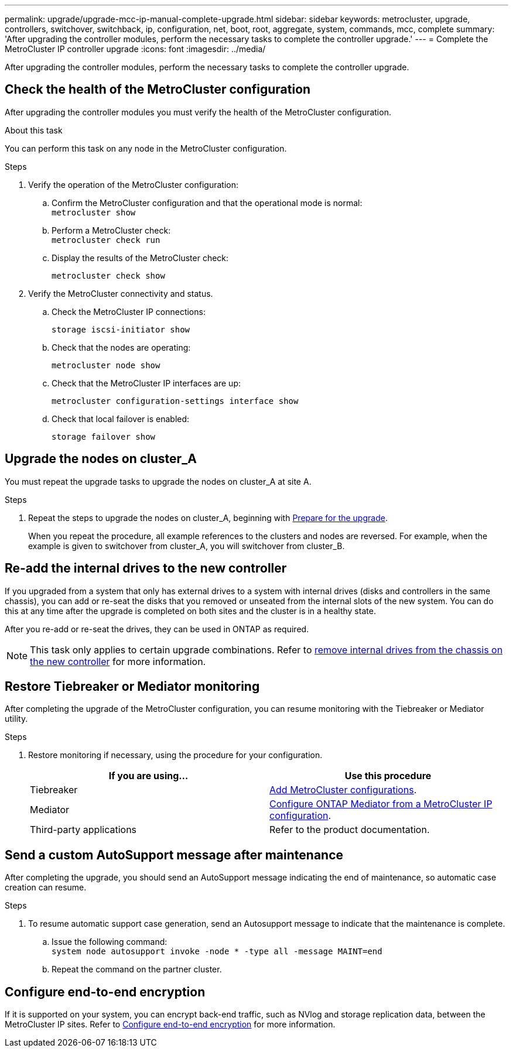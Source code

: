 ---
permalink: upgrade/upgrade-mcc-ip-manual-complete-upgrade.html
sidebar: sidebar
keywords: metrocluster, upgrade, controllers, switchover, switchback, ip, configuration, net, boot, root, aggregate, system, commands, mcc, complete
summary: 'After upgrading the controller modules, perform the necessary tasks to complete the controller upgrade.'
---
= Complete the MetroCluster IP controller upgrade
:icons: font
:imagesdir: ../media/

[.lead]
After upgrading the controller modules, perform the necessary tasks to complete the controller upgrade. 

== Check the health of the MetroCluster configuration

After upgrading the controller modules you must verify the health of the MetroCluster configuration.

.About this task

You can perform this task on any node in the MetroCluster configuration.

.Steps
. Verify the operation of the MetroCluster configuration:
 .. Confirm the MetroCluster configuration and that the operational mode is normal:
 +
`metrocluster show`
 .. Perform a MetroCluster check:
 +
`metrocluster check run`
 .. Display the results of the MetroCluster check:
+
`metrocluster check show`
. Verify the MetroCluster connectivity and status.
 .. Check the MetroCluster IP connections:
+
`storage iscsi-initiator show`
 .. Check that the nodes are operating:
+
`metrocluster node show`
 .. Check that the MetroCluster IP interfaces are up:
+
`metrocluster configuration-settings interface show`
 .. Check that local failover is enabled:
+
`storage failover show`

== Upgrade the nodes on cluster_A

You must repeat the upgrade tasks to upgrade the nodes on cluster_A at site A.

.Steps

. Repeat the steps to upgrade the nodes on cluster_A, beginning with link:upgrade-mcc-ip-manual-requirements.html[Prepare for the upgrade].
+
When you repeat the procedure, all example references to the clusters and nodes are reversed. For example, when the example is given to switchover from cluster_A, you will switchover from cluster_B.

== Re-add the internal drives to the new controller

If you upgraded from a system that only has external drives to a system with internal drives (disks and controllers in the same chassis), you can add or re-seat the disks that you removed or unseated from the internal slots of the new system. You can do this at any time after the upgrade is completed on both sites and the cluster is in a healthy state.

After you re-add or re-seat the drives, they can be used in ONTAP as required.

NOTE: This task only applies to certain upgrade combinations. Refer to link:upgrade-mcc-ip-manual-hba-set-ha.html#remove-internal-drives-from-the-chassis-on-the-new-controller[remove internal drives from the chassis on the new controller] for more information.

== Restore Tiebreaker or Mediator monitoring

After completing the upgrade of the MetroCluster configuration, you can resume monitoring with the Tiebreaker or Mediator utility.

.Steps

. Restore monitoring if necessary, using the procedure for your configuration.
+

|===
h| If you are using... h| Use this procedure

a|
Tiebreaker
a|
link:../tiebreaker/concept_configuring_the_tiebreaker_software.html#adding-metrocluster-configurations[Add MetroCluster configurations].
a|
Mediator
a|
link:../install-ip/concept_mediator_requirements.html[Configure ONTAP Mediator from a MetroCluster IP configuration].
a|
Third-party applications
a|
Refer to the product documentation.
|===

== Send a custom AutoSupport message after maintenance

After completing the upgrade, you should send an AutoSupport message indicating the end of maintenance, so automatic case creation can resume.

.Steps

. To resume automatic support case generation, send an Autosupport message to indicate that the maintenance is complete.
 .. Issue the following command:
 +
`system node autosupport invoke -node * -type all -message MAINT=end`
 .. Repeat the command on the partner cluster.

== Configure end-to-end encryption

If it is supported on your system, you can encrypt back-end traffic, such as NVlog and storage replication data, between the MetroCluster IP sites. Refer to link:../maintain/task-configure-encryption.html[Configure end-to-end encryption] for more information.

// 2024 Nov 12, ONTAPDOC-2351